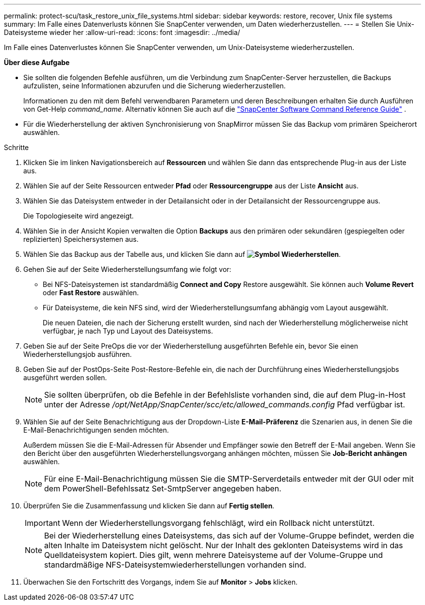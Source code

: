 ---
permalink: protect-scu/task_restore_unix_file_systems.html 
sidebar: sidebar 
keywords: restore, recover, Unix file systems 
summary: Im Falle eines Datenverlusts können Sie SnapCenter verwenden, um Daten wiederherzustellen. 
---
= Stellen Sie Unix-Dateisysteme wieder her
:allow-uri-read: 
:icons: font
:imagesdir: ../media/


[role="lead"]
Im Falle eines Datenverlustes können Sie SnapCenter verwenden, um Unix-Dateisysteme wiederherzustellen.

*Über diese Aufgabe*

* Sie sollten die folgenden Befehle ausführen, um die Verbindung zum SnapCenter-Server herzustellen, die Backups aufzulisten, seine Informationen abzurufen und die Sicherung wiederherzustellen.
+
Informationen zu den mit dem Befehl verwendbaren Parametern und deren Beschreibungen erhalten Sie durch Ausführen von Get-Help _command_name_.  Alternativ können Sie auch auf die https://library.netapp.com/ecm/ecm_download_file/ECMLP3359469["SnapCenter Software Command Reference Guide"^] .

* Für die Wiederherstellung der aktiven Synchronisierung von SnapMirror müssen Sie das Backup vom primären Speicherort auswählen.


.Schritte
. Klicken Sie im linken Navigationsbereich auf *Ressourcen* und wählen Sie dann das entsprechende Plug-in aus der Liste aus.
. Wählen Sie auf der Seite Ressourcen entweder *Pfad* oder *Ressourcengruppe* aus der Liste *Ansicht* aus.
. Wählen Sie das Dateisystem entweder in der Detailansicht oder in der Detailansicht der Ressourcengruppe aus.
+
Die Topologieseite wird angezeigt.

. Wählen Sie in der Ansicht Kopien verwalten die Option *Backups* aus den primären oder sekundären (gespiegelten oder replizierten) Speichersystemen aus.
. Wählen Sie das Backup aus der Tabelle aus, und klicken Sie dann auf *image:../media/restore_icon.gif["Symbol Wiederherstellen"]*.
. Gehen Sie auf der Seite Wiederherstellungsumfang wie folgt vor:
+
** Bei NFS-Dateisystemen ist standardmäßig *Connect and Copy* Restore ausgewählt. Sie können auch *Volume Revert* oder *Fast Restore* auswählen.
** Für Dateisysteme, die kein NFS sind, wird der Wiederherstellungsumfang abhängig vom Layout ausgewählt.
+
Die neuen Dateien, die nach der Sicherung erstellt wurden, sind nach der Wiederherstellung möglicherweise nicht verfügbar, je nach Typ und Layout des Dateisystems.



. Geben Sie auf der Seite PreOps die vor der Wiederherstellung ausgeführten Befehle ein, bevor Sie einen Wiederherstellungsjob ausführen.
. Geben Sie auf der PostOps-Seite Post-Restore-Befehle ein, die nach der Durchführung eines Wiederherstellungsjobs ausgeführt werden sollen.
+

NOTE: Sie sollten überprüfen, ob die Befehle in der Befehlsliste vorhanden sind, die auf dem Plug-in-Host unter der Adresse _/opt/NetApp/SnapCenter/scc/etc/allowed_commands.config_ Pfad verfügbar ist.

. Wählen Sie auf der Seite Benachrichtigung aus der Dropdown-Liste *E-Mail-Präferenz* die Szenarien aus, in denen Sie die E-Mail-Benachrichtigungen senden möchten.
+
Außerdem müssen Sie die E-Mail-Adressen für Absender und Empfänger sowie den Betreff der E-Mail angeben. Wenn Sie den Bericht über den ausgeführten Wiederherstellungsvorgang anhängen möchten, müssen Sie *Job-Bericht anhängen* auswählen.

+

NOTE: Für eine E-Mail-Benachrichtigung müssen Sie die SMTP-Serverdetails entweder mit der GUI oder mit dem PowerShell-Befehlssatz Set-SmtpServer angegeben haben.

. Überprüfen Sie die Zusammenfassung und klicken Sie dann auf *Fertig stellen*.
+

IMPORTANT: Wenn der Wiederherstellungsvorgang fehlschlägt, wird ein Rollback nicht unterstützt.

+

NOTE: Bei der Wiederherstellung eines Dateisystems, das sich auf der Volume-Gruppe befindet, werden die alten Inhalte im Dateisystem nicht gelöscht. Nur der Inhalt des geklonten Dateisystems wird in das Quelldateisystem kopiert. Dies gilt, wenn mehrere Dateisysteme auf der Volume-Gruppe und standardmäßige NFS-Dateisystemwiederherstellungen vorhanden sind.

. Überwachen Sie den Fortschritt des Vorgangs, indem Sie auf *Monitor* > *Jobs* klicken.

